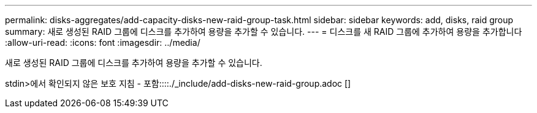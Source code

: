 ---
permalink: disks-aggregates/add-capacity-disks-new-raid-group-task.html 
sidebar: sidebar 
keywords: add, disks, raid group 
summary: 새로 생성된 RAID 그룹에 디스크를 추가하여 용량을 추가할 수 있습니다. 
---
= 디스크를 새 RAID 그룹에 추가하여 용량을 추가합니다
:allow-uri-read: 
:icons: font
:imagesdir: ../media/


[role="lead"]
새로 생성된 RAID 그룹에 디스크를 추가하여 용량을 추가할 수 있습니다.

stdin>에서 확인되지 않은 보호 지침 - 포함::::./_include/add-disks-new-raid-group.adoc []
